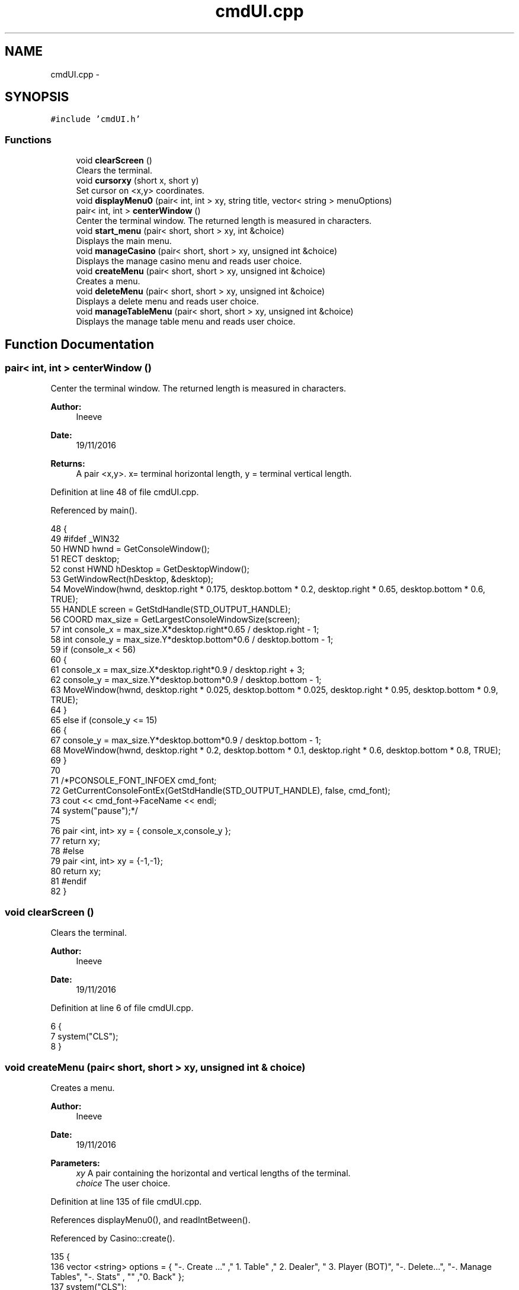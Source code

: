 .TH "cmdUI.cpp" 3 "Sat Nov 19 2016" "Version 1.0.0.0" "Aeda-Casino" \" -*- nroff -*-
.ad l
.nh
.SH NAME
cmdUI.cpp \- 
.SH SYNOPSIS
.br
.PP
\fC#include 'cmdUI\&.h'\fP
.br

.SS "Functions"

.in +1c
.ti -1c
.RI "void \fBclearScreen\fP ()"
.br
.RI "Clears the terminal\&. "
.ti -1c
.RI "void \fBcursorxy\fP (short x, short y)"
.br
.RI "Set cursor on <x,y> coordinates\&. "
.ti -1c
.RI "void \fBdisplayMenu0\fP (pair< int, int > xy, string title, vector< string > menuOptions)"
.br
.ti -1c
.RI "pair< int, int > \fBcenterWindow\fP ()"
.br
.RI "Center the terminal window\&. The returned length is measured in characters\&. "
.ti -1c
.RI "void \fBstart_menu\fP (pair< short, short > xy, int &choice)"
.br
.RI "Displays the main menu\&. "
.ti -1c
.RI "void \fBmanageCasino\fP (pair< short, short > xy, unsigned int &choice)"
.br
.RI "Displays the manage casino menu and reads user choice\&. "
.ti -1c
.RI "void \fBcreateMenu\fP (pair< short, short > xy, unsigned int &choice)"
.br
.RI "Creates a menu\&. "
.ti -1c
.RI "void \fBdeleteMenu\fP (pair< short, short > xy, unsigned int &choice)"
.br
.RI "Displays a delete menu and reads user choice\&. "
.ti -1c
.RI "void \fBmanageTableMenu\fP (pair< short, short > xy, unsigned int &choice)"
.br
.RI "Displays the manage table menu and reads user choice\&. "
.in -1c
.SH "Function Documentation"
.PP 
.SS "pair< int, int > centerWindow ()"

.PP
Center the terminal window\&. The returned length is measured in characters\&. 
.PP
\fBAuthor:\fP
.RS 4
Ineeve 
.RE
.PP
\fBDate:\fP
.RS 4
19/11/2016
.RE
.PP
\fBReturns:\fP
.RS 4
A pair <x,y>\&. x= terminal horizontal length, y = terminal vertical length\&. 
.RE
.PP

.PP
Definition at line 48 of file cmdUI\&.cpp\&.
.PP
Referenced by main()\&.
.PP
.nf
48                               {
49 #ifdef _WIN32
50         HWND hwnd = GetConsoleWindow();
51         RECT desktop;
52         const HWND hDesktop = GetDesktopWindow();
53         GetWindowRect(hDesktop, &desktop);
54         MoveWindow(hwnd, desktop\&.right * 0\&.175, desktop\&.bottom * 0\&.2, desktop\&.right * 0\&.65, desktop\&.bottom * 0\&.6, TRUE);
55         HANDLE screen = GetStdHandle(STD_OUTPUT_HANDLE);
56         COORD max_size = GetLargestConsoleWindowSize(screen);
57         int console_x = max_size\&.X*desktop\&.right*0\&.65 / desktop\&.right - 1;
58         int console_y = max_size\&.Y*desktop\&.bottom*0\&.6 / desktop\&.bottom - 1;
59         if (console_x < 56)
60         {
61             console_x = max_size\&.X*desktop\&.right*0\&.9 / desktop\&.right + 3;
62             console_y = max_size\&.Y*desktop\&.bottom*0\&.9 / desktop\&.bottom - 1;
63             MoveWindow(hwnd, desktop\&.right * 0\&.025, desktop\&.bottom * 0\&.025, desktop\&.right * 0\&.95, desktop\&.bottom * 0\&.9, TRUE);
64         }
65         else if (console_y <= 15)
66         {
67             console_y = max_size\&.Y*desktop\&.bottom*0\&.9 / desktop\&.bottom - 1;
68             MoveWindow(hwnd, desktop\&.right * 0\&.2, desktop\&.bottom * 0\&.1, desktop\&.right * 0\&.6, desktop\&.bottom * 0\&.8, TRUE);
69         }
70 
71         /*PCONSOLE_FONT_INFOEX cmd_font;
72         GetCurrentConsoleFontEx(GetStdHandle(STD_OUTPUT_HANDLE), false, cmd_font);
73         cout << cmd_font->FaceName << endl;
74         system("pause");*/
75 
76         pair <int, int> xy = { console_x,console_y };
77         return xy;
78 #else
79     pair <int, int> xy = {-1,-1};
80     return xy;
81 #endif
82 }
.fi
.SS "void clearScreen ()"

.PP
Clears the terminal\&. 
.PP
\fBAuthor:\fP
.RS 4
Ineeve 
.RE
.PP
\fBDate:\fP
.RS 4
19/11/2016 
.RE
.PP

.PP
Definition at line 6 of file cmdUI\&.cpp\&.
.PP
.nf
6                    {
7     system("CLS");
8 }
.fi
.SS "void createMenu (pair< short, short > xy, unsigned int & choice)"

.PP
Creates a menu\&. 
.PP
\fBAuthor:\fP
.RS 4
Ineeve 
.RE
.PP
\fBDate:\fP
.RS 4
19/11/2016
.RE
.PP
\fBParameters:\fP
.RS 4
\fIxy\fP A pair containing the horizontal and vertical lengths of the terminal\&. 
.br
\fIchoice\fP The user choice\&. 
.RE
.PP

.PP
Definition at line 135 of file cmdUI\&.cpp\&.
.PP
References displayMenu0(), and readIntBetween()\&.
.PP
Referenced by Casino::create()\&.
.PP
.nf
135                                                              {
136     vector <string> options = { "-\&. Create \&.\&.\&." ,"  1\&. Table" ,"  2\&. Dealer", "  3\&. Player (BOT)", "-\&. Delete\&.\&.\&.", "-\&. Manage Tables", "-\&. Stats" , "" ,"0\&. Back" };
137     system("CLS");
138     displayMenu0(xy, "1\&. Create \&.\&.\&.", options);
139     choice = readIntBetween(0, 3);
140 }
.fi
.SS "void cursorxy (short x, short y)"

.PP
Set cursor on <x,y> coordinates\&. 
.PP
\fBAuthor:\fP
.RS 4
Ineeve 
.RE
.PP
\fBDate:\fP
.RS 4
19/11/2016
.RE
.PP
\fBParameters:\fP
.RS 4
\fIx\fP The x coordinate\&. 
.br
\fIy\fP The y coordinate\&. 
.RE
.PP

.PP
Definition at line 10 of file cmdUI\&.cpp\&.
.PP
Referenced by Table::showTableInfo(), and start_menu()\&.
.PP
.nf
10                                 {
11 #ifdef _WIN32
12         COORD p = { x, y };
13         SetConsoleCursorPosition(GetStdHandle(STD_OUTPUT_HANDLE), p);
14 #endif
15 }
.fi
.SS "void deleteMenu (pair< short, short > xy, unsigned int & choice)"

.PP
Displays a delete menu and reads user choice\&. 
.PP
\fBAuthor:\fP
.RS 4
Ineeve 
.RE
.PP
\fBDate:\fP
.RS 4
19/11/2016
.RE
.PP
\fBParameters:\fP
.RS 4
\fIxy\fP A pair containing the horizontal and vertical lengths of the terminal\&. 
.br
\fIchoice\fP The user choice\&. 
.RE
.PP

.PP
Definition at line 142 of file cmdUI\&.cpp\&.
.PP
References displayMenu0(), and readIntBetween()\&.
.PP
Referenced by Casino::eliminate()\&.
.PP
.nf
142                                                              {
143     vector <string> options = { "-\&. Create \&.\&.\&." , "-\&. Delete\&.\&.\&.", "  1\&. Table" ,"  2\&. Dealer", "  3\&. Player (BOT)", "-\&. Manage Tables", "-\&. Stats" ,"" , "0\&. Back" };
144     system("CLS");
145     displayMenu0(xy, "2\&. Delete \&.\&.\&.", options);
146     choice = readIntBetween(0, 3);
147 }
.fi
.SS "void displayMenu0 (pair< int, int > xy, string title, vector< string > menuOptions)"

.PP
Definition at line 17 of file cmdUI\&.cpp\&.
.PP
Referenced by createMenu(), deleteMenu(), manageCasino(), manageTableMenu(), and start_menu()\&.
.PP
.nf
17                                                                                 {
18     string text;
19     cout << setw((xy\&.first - 36) / 2 - 1) << (char)201; //╔
20     for (unsigned int i = 0; i <= 36; i++)
21     {
22         cout << (char)205; //═
23     }
24     cout << (char)187 << endl; //╗
25     text = title;
26     cout << setw((xy\&.first - 36) / 2 - 1) << (char)186 //║
27         << setw((38 + text\&.length()) / 2) << text
28         << setw(38 - (38 + text\&.length()) / 2) << (char)186 << endl; //║
29     cout << setw((xy\&.first - 36) / 2 - 1) << (char)204; //╠
30     for (unsigned int i = 0; i <= 36; i++)
31     {
32         cout << (char)205; //═
33     }
34     cout << (char)185 /*╣*/ << endl;
35     for (size_t i = 0; i < menuOptions\&.size(); i++)
36     {
37         text = menuOptions\&.at(i);
38         cout << setw((xy\&.first - 36) / 2 - 1) << (char)186 << setw(7) << " " << text << setw(38 - (7 + text\&.length())) << (char)186 << endl;
39     }
40     cout << setw((xy\&.first - 36) / 2 - 1) << (char)200;
41     for (unsigned int i = 0; i <= 36; i++)
42     {
43         cout << (char)205;
44     }
45     cout << (char)188 << endl << endl;
46 }
.fi
.SS "void manageCasino (pair< short, short > xy, unsigned int & choice)"

.PP
Displays the manage casino menu and reads user choice\&. 
.PP
\fBAuthor:\fP
.RS 4
Ineeve 
.RE
.PP
\fBDate:\fP
.RS 4
19/11/2016
.RE
.PP
\fBParameters:\fP
.RS 4
\fIxy\fP A pair containing the horizontal and vertical lengths of the terminal\&. 
.br
\fIchoice\fP The user choice\&. 
.RE
.PP

.PP
Definition at line 128 of file cmdUI\&.cpp\&.
.PP
References displayMenu0(), and readIntBetween()\&.
.PP
Referenced by Casino::manage()\&.
.PP
.nf
128                                                                {
129     vector <string> options = {"1\&. Create \&.\&.\&." ,"2\&. Delete\&.\&.\&.", "3\&. Manage Tables", "4\&. Stats" , "" , "0\&. Return to MENU" };
130     system("CLS");
131     displayMenu0(xy, "MANAGE CASINO", options);
132     choice = readIntBetween(0, 4);
133 }
.fi
.SS "void manageTableMenu (pair< short, short > xy, unsigned int & choice)"

.PP
Displays the manage table menu and reads user choice\&. 
.PP
\fBAuthor:\fP
.RS 4
Ineeve 
.RE
.PP
\fBDate:\fP
.RS 4
19/11/2016
.RE
.PP
\fBParameters:\fP
.RS 4
\fIxy\fP A pair containing the horizontal and vertical lengths of the terminal\&. 
.br
\fIchoice\fP The user choice\&. 
.RE
.PP

.PP
Definition at line 149 of file cmdUI\&.cpp\&.
.PP
References displayMenu0(), and readIntBetween()\&.
.PP
Referenced by Casino::manageTables()\&.
.PP
.nf
149                                                                    {
150     vector <string> options = { "-\&. Create \&.\&.\&." , "-\&. Delete\&.\&.\&.", "-\&. Manage Tables","  1\&. Set dealer", "  2\&. Add Player", "  3\&. Remove Player" , "-\&. Stats" ,"" , "0\&. Back" };
151     system("CLS");
152     displayMenu0(xy, "3\&. Manage Tables \&.\&.\&.", options);
153     choice = readIntBetween(0, 3);
154 }
.fi
.SS "void start_menu (pair< short, short > xy, int & choice)"

.PP
Displays the main menu\&. 
.PP
\fBAuthor:\fP
.RS 4
Ineeve 
.RE
.PP
\fBDate:\fP
.RS 4
19/11/2016
.RE
.PP
\fBParameters:\fP
.RS 4
\fIxy\fP A pair containing the horizontal and vertical lengths of the terminal\&. 
.br
\fIchoice\fP The user choice\&. 
.RE
.PP

.PP
Definition at line 84 of file cmdUI\&.cpp\&.
.PP
References cursorxy(), displayMenu0(), and readIntBetween()\&.
.PP
Referenced by main()\&.
.PP
.nf
84                                                      {
85     //display author rights
86     system("CLS");
87     cursorxy((xy\&.first - 50) / 2 - 2, xy\&.second - 2);
88     cout << (char)201; //╔
89     for (unsigned int i = 0; i <= 50; i++)
90     {
91         cout << (char)205; //═
92     }
93     cout << (char)187 << endl; //╗
94     cout << setw((xy\&.first - 50) / 2 - 1) << (char)186 /*║*/ << setw((50 - 31) / 2) << " " << "BlackJack " << (char)184 << " Console Application" << setw(12) << (char)186 /*║*/ << endl;
95     cout << setw((xy\&.first - 50) / 2 - 1) << (char)186 /*║*/ << setw((50 + 43) / 2) << "AEDA 2016/2017 Grupo D, All Rights Reserved" << setw(6) << (char)186 /*║*/ << endl;
96     cursorxy(0, 0);
97 
98     //draw of title (different draw if screen is small)
99     cout << endl << endl;
100     if (xy\&.first >= 78)
101     {
102         cout << setw((xy\&.first - 78) / 2 - 1) << " " << " _______    _        __      _____  _    _    _____     __     _____  _    _  " << endl
103             << setw((xy\&.first - 78) / 2 - 1) << " "  << "/_____  |  | |      /  \\    /  __/ | \\  / /  |___  |   /  \\   /  __/ | \\  / / " << endl
104             << setw((xy\&.first - 78) / 2 - 1) << " "  << "  | | | |  | |     /    \\   | |    | | / /       | |  /    \\  | |    | | / /  " << endl
105             << setw((xy\&.first - 78) / 2 - 1) << " "  << "  | |_| |  | |    |  /\\  |  | |    | |/ /        | | |  /\\  | | |    | |/ /   " << endl
106             << setw((xy\&.first - 78) / 2 - 1) << " "  << "  |  __  | | |    | |__| |  | |    |    |    _   | | | |__| | | |    |    |   " << endl
107             << setw((xy\&.first - 78) / 2 - 1) << " "  << "  | |  | | | |    |  __  |  | |    | |\\ \\   | |  | | |  __  | | |    | |\\ \\   " << endl
108             << setw((xy\&.first - 78) / 2 - 1) << " "  << "  | |__| | | \\__  | |  | |  | |__  | | \\ \\  | |__| | | |  | | | |__  | | \\ \\  " << endl
109             << setw((xy\&.first - 78) / 2 - 1) << " "  << "  |______|  \\___/ |_|  |_|  \\____\\ |_/  \\_\\ |______| |_|  |_| \\____\\ |_/  \\_\\ " << endl;
110     }
111     else
112     {
113         cout << setw((xy\&.first - 44) / 2) << (char)218 << (char)196 << (char)196 << (char)196 << (char)196 << (char)191 << (char)218 << (char)191 << " " << (char)218 << (char)196 << (char)196 << (char)196 << (char)191 << (char)218 << (char)196 << (char)196 << (char)196 << (char)191 << (char)218 << (char)191 << "     " << (char)218 << (char)191 << (char)218 << (char)196 << (char)196 << (char)196 << (char)191 << (char)218 << (char)196 << (char)196 << (char)196 << (char)191 << (char)218 << (char)191 << endl
114             << setw((xy\&.first - 44) / 2) << (char)192 << (char)191 << (char)218 << (char)196 << (char)191 << (char)179 << (char)179 << (char)179 << " " << (char)179 << (char)218 << (char)196 << (char)191 << (char)179 << (char)179 << (char)218 << (char)196 << (char)196 << (char)217 << (char)179 << (char)179 << (char)218 << (char)191 << "   " << (char)179 << (char)179 << (char)179 << (char)218 << (char)196 << (char)191 << (char)179 << (char)179 << (char)218 << (char)196 << (char)196 << (char)217 << (char)179 << (char)179 << (char)218 << (char)191 << endl
115             << setw((xy\&.first - 44) / 2) << " " << (char)179 << (char)192 << (char)196 << (char)217 << (char)179 << (char)179 << (char)179 << " " << (char)179 << (char)192 << (char)196 << (char)217 << (char)179 << (char)179 << (char)179 << "   " << (char)179 << (char)192 << (char)217 << (char)192 << (char)191 << "  " << (char)179 << (char)179 << (char)179 << (char)192 << (char)196 << (char)217 << (char)179 << (char)179 << (char)179 << "   " << (char)179 << (char)192 << (char)217 << (char)192 << (char)191 << endl
116             << setw((xy\&.first - 44) / 2) << " " << (char)179 << (char)218 << (char)196 << (char)191 << (char)179 << (char)179 << (char)179 << " " << (char)179 << (char)218 << (char)196 << (char)191 << (char)179 << (char)179 << (char)179 << "   " << (char)179 << (char)218 << (char)196 << (char)191 << (char)179 << (char)218 << (char)191 << (char)179 << (char)179 << (char)179 << (char)218 << (char)196 << (char)191 << (char)179 << (char)179 << (char)179 << "   " << (char)179 << (char)218 << (char)196 << (char)191 << (char)179 << endl
117             << setw((xy\&.first - 44) / 2) << (char)218 << (char)217 << (char)192 << (char)196 << (char)217 << (char)179 << (char)179 << (char)192 << (char)191 << (char)179 << (char)179 << " " << (char)179 << (char)179 << (char)179 << (char)192 << (char)196 << (char)196 << (char)191 << (char)179 << (char)179 << " " << (char)179 << (char)179 << (char)179 << (char)192 << (char)217 << (char)179 << (char)179 << (char)179 << " " << (char)179 << (char)179 << (char)179 << (char)192 << (char)196 << (char)196 << (char)191 << (char)179 << (char)179 << " " << (char)179 << (char)179 << endl
118             << setw((xy\&.first - 44) / 2) << (char)192 << (char)196 << (char)196 << (char)196 << (char)196 << (char)217 << (char)192 << (char)196 << (char)217 << (char)192 << (char)217 << " " << (char)192 << (char)217 << (char)192 << (char)196 << (char)196 << (char)196 << (char)217 << (char)192 << (char)217 << " " << (char)192 << (char)217 << (char)192 << (char)196 << (char)196 << (char)217 << (char)192 << (char)217 << " " << (char)192 << (char)217 << (char)192 << (char)196 << (char)196 << (char)196 << (char)217 << (char)192 << (char)217 << " " << (char)192 << (char)217 << endl;
119     }
120     cout << endl << endl;
121 
122     //display menu
123     vector <string> options = {"1\&. Play" ,"2\&. Simulation", "3\&. Choose Table", "4\&. Manage Casino", "" ,"0\&. EXIT"};
124     displayMenu0(xy, "MENU", options);
125     choice = readIntBetween(0, 4);
126 }
.fi
.SH "Author"
.PP 
Generated automatically by Doxygen for Aeda-Casino from the source code\&.
